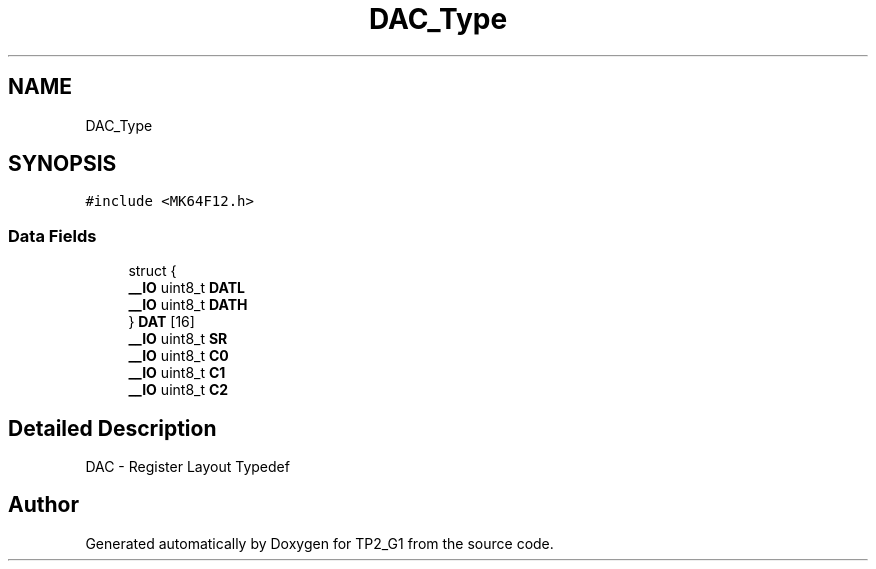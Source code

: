 .TH "DAC_Type" 3 "Mon Sep 13 2021" "TP2_G1" \" -*- nroff -*-
.ad l
.nh
.SH NAME
DAC_Type
.SH SYNOPSIS
.br
.PP
.PP
\fC#include <MK64F12\&.h>\fP
.SS "Data Fields"

.in +1c
.ti -1c
.RI "struct {"
.br
.ti -1c
.RI "   \fB__IO\fP uint8_t \fBDATL\fP"
.br
.ti -1c
.RI "   \fB__IO\fP uint8_t \fBDATH\fP"
.br
.ti -1c
.RI "} \fBDAT\fP [16]"
.br
.ti -1c
.RI "\fB__IO\fP uint8_t \fBSR\fP"
.br
.ti -1c
.RI "\fB__IO\fP uint8_t \fBC0\fP"
.br
.ti -1c
.RI "\fB__IO\fP uint8_t \fBC1\fP"
.br
.ti -1c
.RI "\fB__IO\fP uint8_t \fBC2\fP"
.br
.in -1c
.SH "Detailed Description"
.PP 
DAC - Register Layout Typedef 

.SH "Author"
.PP 
Generated automatically by Doxygen for TP2_G1 from the source code\&.
